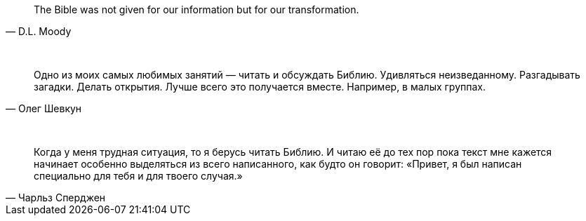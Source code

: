 "The Bible was not given for our information but for our transformation."
-- D.L. Moody

{empty} +

"Одно из моих самых любимых занятий — читать и обсуждать Библию. Удивляться неизведанному. Разгадывать загадки. Делать открытия. Лучше всего это получается вместе. Например, в малых группах."
-- Олег Шевкун

{empty} +

"Когда у меня трудная ситуация, то я берусь читать Библию. И читаю её до тех пор пока текст мне кажется начинает особенно выделяться из всего написанного, как будто он говорит: «Привет, я был написан специально для тебя и для твоего случая.»"
-- Чарльз Сперджен
